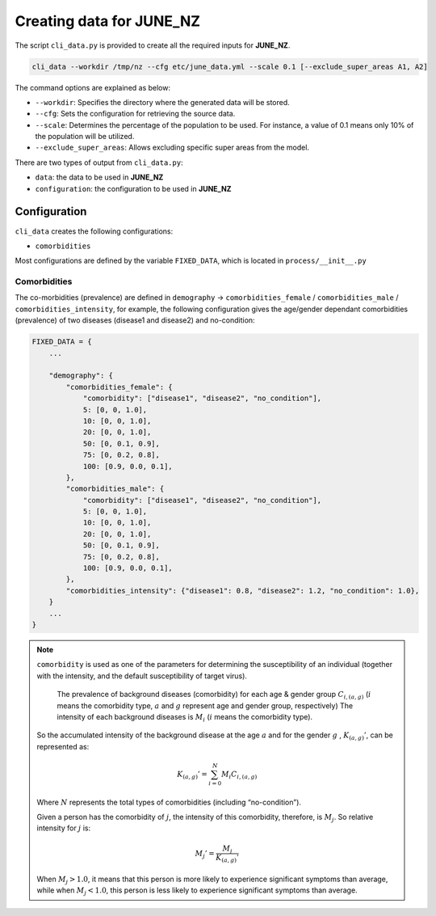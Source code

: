 Creating data for JUNE_NZ
=====

The script ``cli_data.py`` is provided to create all the required inputs for **JUNE_NZ**.

.. code-block:: console

    cli_data --workdir /tmp/nz --cfg etc/june_data.yml --scale 0.1 [--exclude_super_areas A1, A2]

The command options are explained as below:

- ``--workdir``: Specifies the directory where the generated data will be stored.
- ``--cfg``: Sets the configuration for retrieving the source data.
- ``--scale``: Determines the percentage of the population to be used. For instance, a value of 0.1 means only 10% of the population will be utilized.
- ``--exclude_super_areas``: Allows excluding specific super areas from the model.

There are two types of output from ``cli_data.py``:

- ``data``: the data to be used in **JUNE_NZ**
- ``configuration``: the configuration to be used in **JUNE_NZ**

Configuration
^^^^^^^^^^^^^^^^^^^^

``cli_data`` creates the following configurations:

- ``comorbidities``


Most configurations are defined by the variable ``FIXED_DATA``, which is located in ``process/__init__.py``

Comorbidities
*********

The co-morbidities (prevalence) are defined in ``demography`` -> ``comorbidities_female`` / ``comorbidities_male`` / ``comorbidities_intensity``, for example, 
the following configuration gives the age/gender dependant comorbidities (prevalence) of two diseases (disease1 and disease2) and no-condition:

.. code-block:: python

    FIXED_DATA = {
        ...

        "demography": {
            "comorbidities_female": {
                "comorbidity": ["disease1", "disease2", "no_condition"],
                5: [0, 0, 1.0],
                10: [0, 0, 1.0],
                20: [0, 0, 1.0],
                50: [0, 0.1, 0.9],
                75: [0, 0.2, 0.8],
                100: [0.9, 0.0, 0.1],
            },
            "comorbidities_male": {
                "comorbidity": ["disease1", "disease2", "no_condition"],
                5: [0, 0, 1.0],
                10: [0, 0, 1.0],
                20: [0, 0, 1.0],
                50: [0, 0.1, 0.9],
                75: [0, 0.2, 0.8],
                100: [0.9, 0.0, 0.1],
            },
            "comorbidities_intensity": {"disease1": 0.8, "disease2": 1.2, "no_condition": 1.0},
        }
        ...
    }

.. note::

    ``comorbidity`` is used as one of the parameters for determining the susceptibility of an individual (together with the intensity, and the default susceptibility of target virus).

	The prevalence of background diseases (comorbidity) for each age & gender group :math:`C_{i,(a,g)}` (:math:`i` means the comorbidity type, :math:`a` and :math:`g` represent age and gender group, respectively)
	The intensity of each background diseases is :math:`M_i` (:math:`i` means the comorbidity type). 

    So the accumulated intensity of the background disease at the age :math:`a` and for the gender :math:`g` , :math:`K_{(a,g)}'`, can be represented as:

        .. math::

            K_{(a,g)}' = \sum_{i=0}^N M_i C_{i, (a,g)}

    Where :math:`N` represents the total types of comorbidities (including “no-condition”).

    Given a person has the comorbidity of :math:`j`, the intensity of this comorbidity, therefore, is :math:`M_j`. So relative intensity for :math:`j` is:

        .. math::

            M_{j}' = \frac{M_j}{{K_{(a,g)}'}}

    When :math:`M_j > 1.0`, it means that this person is more likely to experience significant symptoms than average, while when :math:`M_j < 1.0`, this person is less likely to experience significant symptoms than average. 